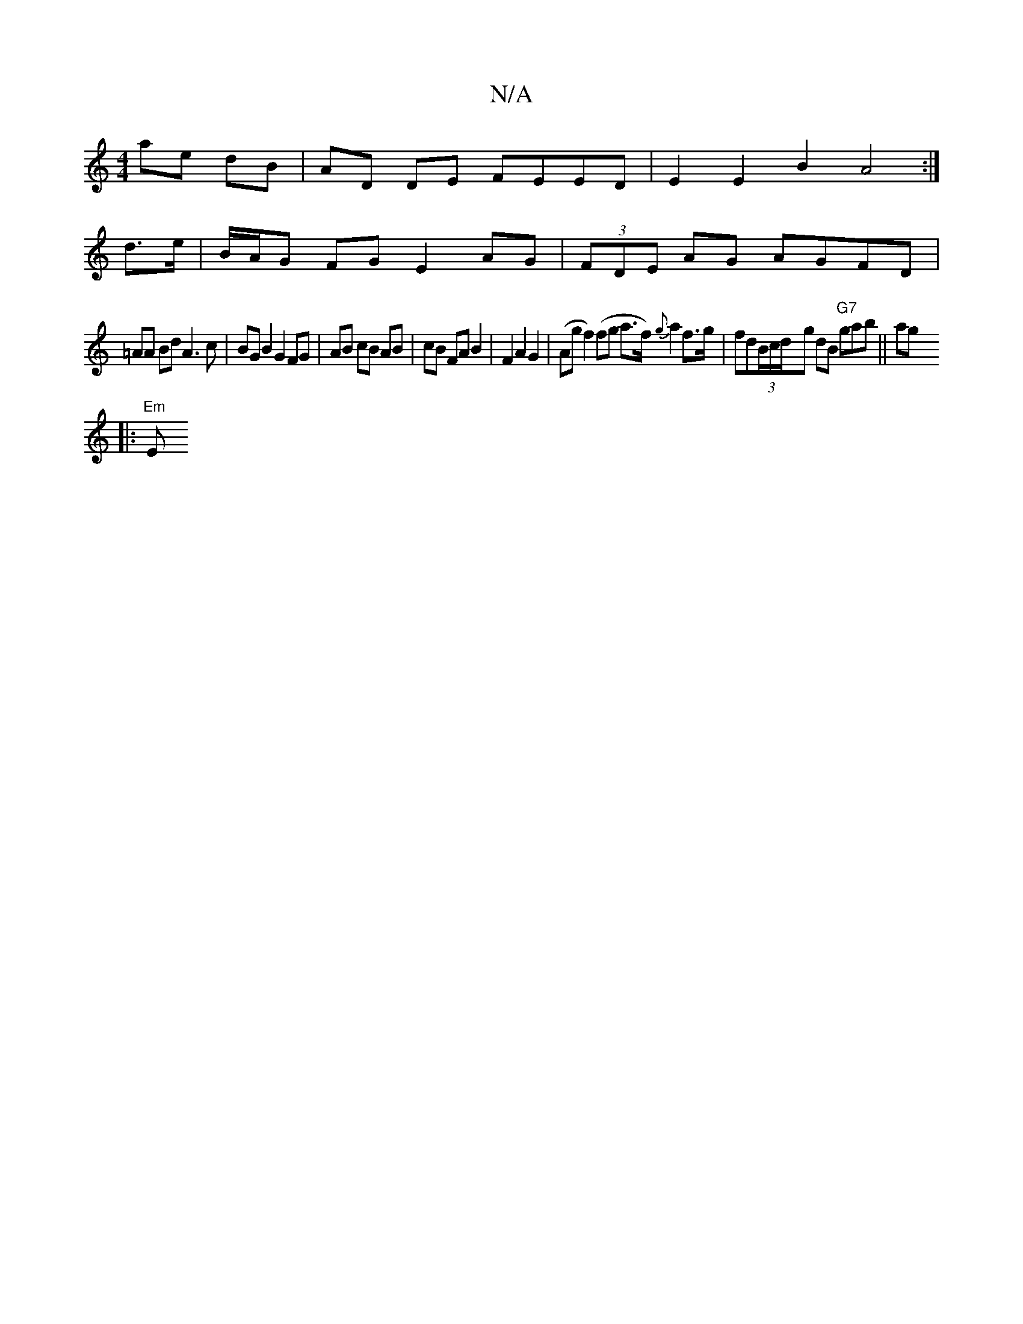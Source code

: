 X:1
T:N/A
M:4/4
R:N/A
K:Cmajor
ae dB | AD DE FEED | E2 E2 B2 A4 :|
d>e |B/A/G FG E2 AG | (3FDE AG AGFD |
=AA Bd A3 c | BG B2 G2 FG | AB cB AB | cB FA B2 | F2 A2 G2 | (Agf2) (fg a>f) {g}a2f>g|fd(3B/c/d/-gs dB "G7"gab ||ag ?
|: "Em"E
